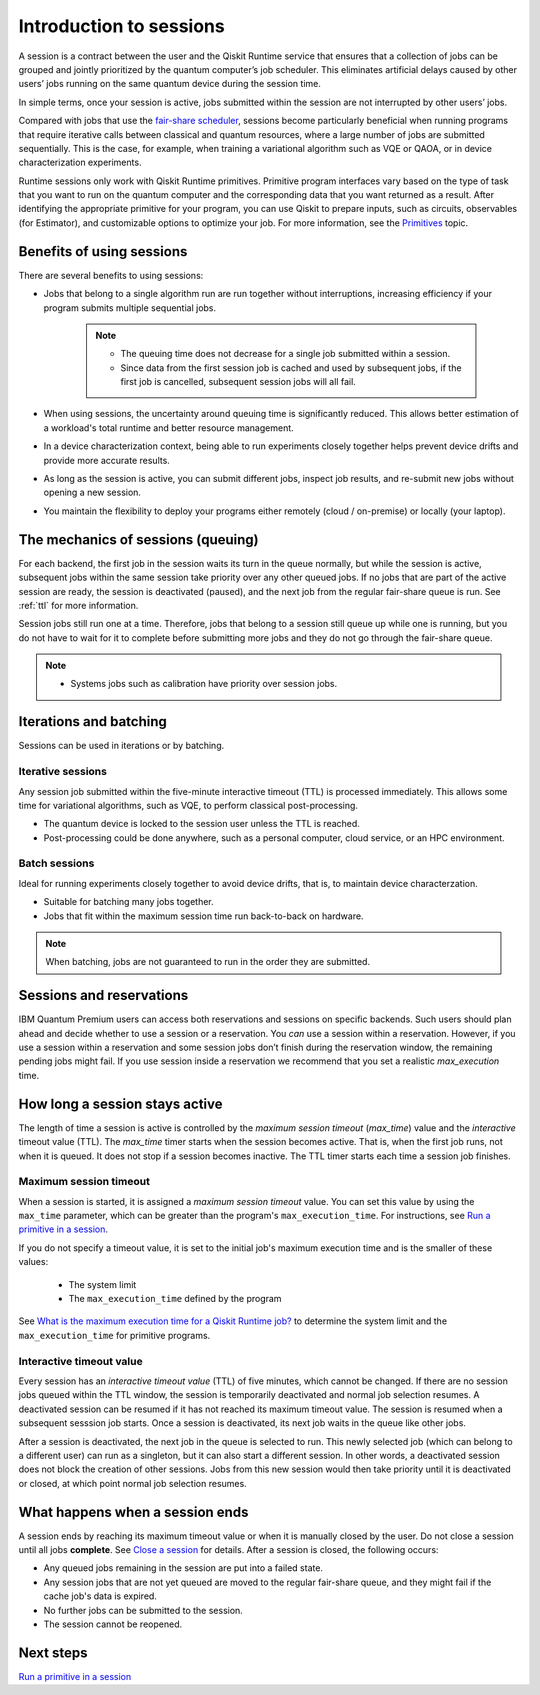 Introduction to sessions 
=============================

A session is a contract between the user and the Qiskit Runtime service that ensures that a collection of jobs can be grouped and jointly prioritized by the quantum computer’s job scheduler. This eliminates artificial delays caused by other users’ jobs running on the same quantum device during the session time.

.. image:: images/session-overview.png 
  :width: 400

In simple terms, once your session is active, jobs submitted within the session are not interrupted by other users’ jobs.     

Compared with jobs that use the `fair-share scheduler <https://quantum-computing.ibm.com/lab/docs/iql/manage/systems/queue>`__, sessions become particularly beneficial when running programs that require iterative calls between classical and quantum resources, where a large number of jobs are submitted sequentially. This is the case, for example, when training a variational algorithm such as VQE or QAOA, or in device characterization experiments.

Runtime sessions only work with Qiskit Runtime primitives. Primitive program interfaces vary based on the type of task that you want to run on the quantum computer and the corresponding data that you want returned as a result. After identifying the appropriate primitive for your program, you can use Qiskit to prepare inputs, such as circuits, observables (for Estimator), and customizable options to optimize your job. For more information, see the `Primitives <primitives.html>`__ topic.

Benefits of using sessions
---------------------------

There are several benefits to using sessions:

* Jobs that belong to a single algorithm run are run together without interruptions, increasing efficiency if your program submits multiple sequential jobs. 

   .. note:: 
    * The queuing time does not decrease for a single job submitted within a session.
    * Since data from the first session job is cached and used by subsequent jobs, if the first job is cancelled, subsequent session jobs will all fail. 

* When using sessions, the uncertainty around queuing time is significantly reduced. This allows better estimation of a workload's total runtime and better resource management.
* In a device characterization context, being able to run experiments closely together helps prevent device drifts and provide more accurate results.
* As long as the session is active, you can submit different jobs, inspect job results, and re-submit new jobs without opening a new session. 
* You maintain the flexibility to deploy your programs either remotely (cloud / on-premise) or locally (your laptop).

The mechanics of sessions (queuing)
----------------------------------------

For each backend, the first job in the session waits its turn in the queue normally, but while the session is active, subsequent jobs within the same session take priority over any other queued jobs. If no jobs that are part of the active session are ready, the session is deactivated (paused), and the next job from the regular fair-share queue is run. See :ref:`ttl` for more information.

Session jobs still run one at a time. Therefore, jobs that belong to a session still queue up while one is running, but you do not have to wait for it to complete before submitting more jobs and they do not go through the fair-share queue.  

.. note:: 
    * Systems jobs such as calibration have priority over session jobs.

Iterations and batching 
--------------------------

Sessions can be used in iterations or by batching. 

Iterative sessions
+++++++++++++++++++++

Any session job submitted within the five-minute interactive timeout (TTL) is processed immediately. This allows some time for variational algorithms, such as VQE, to perform classical post-processing. 

- The quantum device is locked to the session user unless the TTL is reached. 
- Post-processing could be done anywhere, such as a personal computer, cloud service, or an HPC environment.

.. image:: images/iterative.png 

Batch sessions
+++++++++++++++++++++

Ideal for running experiments closely together to avoid device drifts, that is, to maintain device characterzation.

- Suitable for batching many jobs together. 
- Jobs that fit within the maximum session time run back-to-back on hardware.

.. note::  
    When batching, jobs are not guaranteed to run in the order they are submitted.    

.. image:: images/batch.png 

Sessions and reservations 
-------------------------

IBM Quantum Premium users can access both reservations and sessions on specific backends. Such users should plan ahead and decide whether to use a session or a reservation. You *can* use a session within a reservation.  However, if you use a session within a reservation and some session jobs don’t finish during the reservation window, the remaining pending jobs might fail. If you use session inside a reservation we recommend that you set a realistic `max_execution` time.

.. image:: images/jobs-failing.png 

.. _active:

How long a session stays active
--------------------------------

The length of time a session is active is controlled by the *maximum session timeout* (`max_time`) value and the *interactive* timeout value (TTL). The `max_time` timer starts when the session becomes active.  That is, when the first job runs, not when it is queued. It does not stop if a session becomes inactive. The TTL timer starts each time a session job finishes. 

Maximum session timeout
++++++++++++++++++++++++++++

When a session is started, it is assigned a *maximum session timeout* value.  You can set this value by using the ``max_time`` parameter, which can be greater than the program's ``max_execution_time``. For instructions, see `Run a primitive in a session <how_to/run_session.html>`__.


If you do not specify a timeout value, it is set to the initial job's maximum execution time and is the smaller of these values:

   * The system limit 
   * The ``max_execution_time`` defined by the program

See `What is the maximum execution time for a Qiskit Runtime job? <faqs/max_execution_time.html>`__ to determine the system limit and the ``max_execution_time`` for primitive programs. 

.. _ttl:

Interactive timeout value
+++++++++++++++++++++++++++++

Every session has an *interactive timeout value* (TTL) of five minutes, which cannot be changed. If there are no session jobs queued within the TTL window, the session is temporarily deactivated and normal job selection resumes. A deactivated session can be resumed if it has not reached its maximum timeout value. The session is resumed when a subsequent sesssion job starts. Once a session is deactivated, its next job waits in the queue like other jobs. 

After a session is deactivated, the next job in the queue is selected to run. This newly selected job (which can belong to a different user) can run as a singleton, but it can also start a different session. In other words, a deactivated session does not block the creation of other sessions. Jobs from this new session would then take priority until it is deactivated or closed, at which point normal job selection resumes. 

.. _ends:

What happens when a session ends
-------------------------------------

A session ends by reaching its maximum timeout value or when it is manually closed by the user.  Do not close a session until all jobs **complete**. See `Close a session <how_to/run_session.html#close session>`__ for details. After a session is closed, the following occurs:

* Any queued jobs remaining in the session are put into a failed state.
* Any session jobs that are not yet queued are moved to the regular fair-share queue, and they might fail if the cache job's data is expired.
* No further jobs can be submitted to the session.
* The session cannot be reopened. 


Next steps
------------

`Run a primitive in a session <how_to/run_session.html>`__